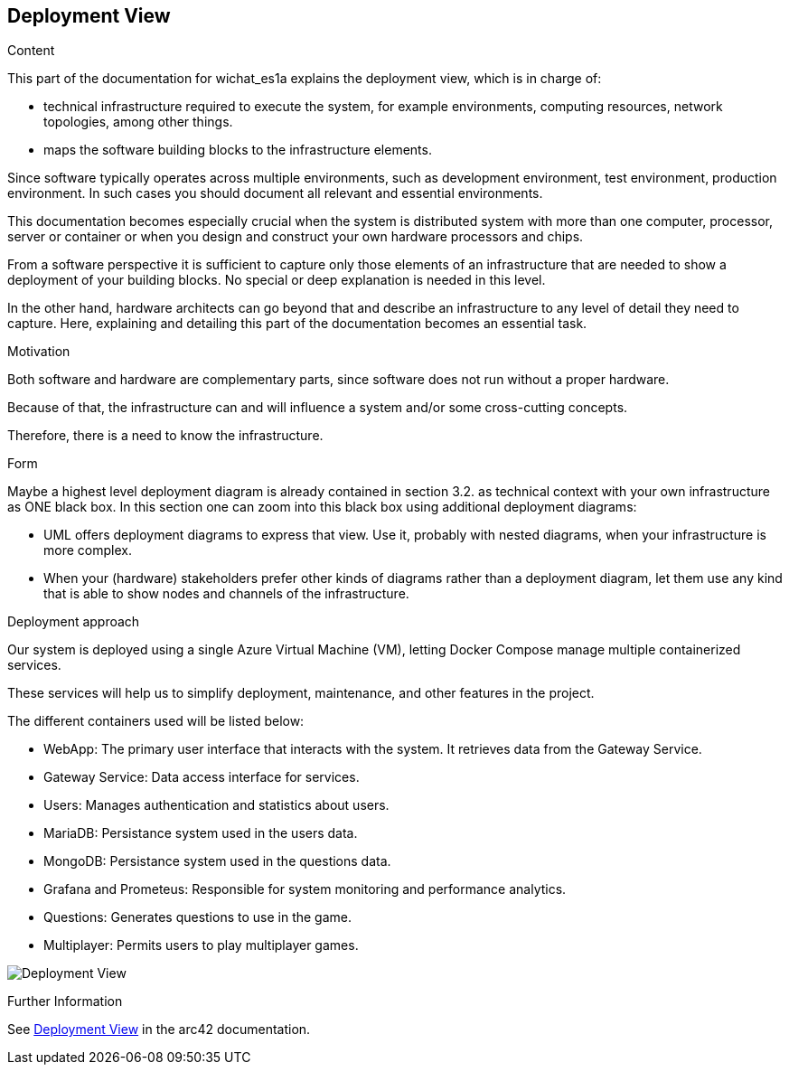 ifndef::imagesdir[:imagesdir: ../images]

[[section-deployment-view]]


== Deployment View

[role="arc42help"]
****
.Content
This part of the documentation for wichat_es1a explains the deployment view, which is in charge of:

 - technical infrastructure required to execute the system, for example environments, computing resources, network topologies, among other things.
 
 - maps the software building blocks to the infrastructure elements.

Since software typically operates across multiple environments, such as development environment, test environment, production environment. In such cases you should document all relevant and essential environments.

This documentation becomes especially crucial when the system is distributed system with more than one computer, processor, server or container or when you design and construct your own hardware processors and chips.

From a software perspective it is sufficient to capture only those elements of an infrastructure that are needed to show a deployment of your building blocks. No special or deep explanation is needed in this level.

In the other hand, hardware architects can go beyond that and describe an infrastructure to any level of detail they need to capture. Here, explaining and detailing this part of the documentation becomes an essential task.

.Motivation
Both software and hardware are complementary parts, since software does not run without a proper hardware.

Because of that, the infrastructure can and will influence a system and/or some cross-cutting concepts. 

Therefore, there is a need to know the infrastructure.

.Form

Maybe a highest level deployment diagram is already contained in section 3.2. as
technical context with your own infrastructure as ONE black box. In this section one can
zoom into this black box using additional deployment diagrams:

* UML offers deployment diagrams to express that view. Use it, probably with nested diagrams,
when your infrastructure is more complex.
* When your (hardware) stakeholders prefer other kinds of diagrams rather than a deployment diagram, let them use any kind that is able to show nodes and channels of the infrastructure.

****

.Deployment approach

Our system is deployed using a single Azure Virtual Machine (VM), letting Docker Compose manage multiple containerized services.

These services will help us to simplify deployment, maintenance, and other features in the project.

The different containers used will be listed below:

- WebApp: The primary user interface that interacts with the system. It retrieves data from the Gateway Service.
- Gateway Service: Data access interface for services.
- Users: Manages authentication and statistics about users.
- MariaDB: Persistance system used in the users data.
- MongoDB: Persistance system used in the questions data.
- Grafana and Prometeus: Responsible for system monitoring and performance analytics.
- Questions: Generates questions to use in the game.
- Multiplayer: Permits users to play multiplayer games.

image:07_deployment_view.png["Deployment View"]


.Further Information

See https://docs.arc42.org/section-7/[Deployment View] in the arc42 documentation.
